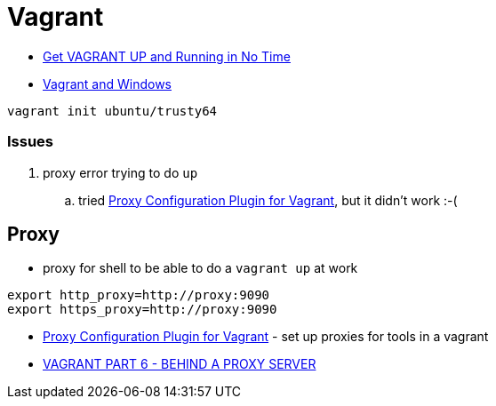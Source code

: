 = Vagrant

* https://scotch.io/tutorials/get-vagrant-up-and-running-in-no-time[Get VAGRANT UP and Running in No Time]
* https://ttmm.io/tech/vagrant-windows/[Vagrant and Windows]

----
vagrant init ubuntu/trusty64
----

=== Issues
. proxy error trying to do `up`
.. tried http://tmatilai.github.io/vagrant-proxyconf/[Proxy Configuration Plugin for Vagrant], but it didn't work :-(


== Proxy
* proxy for shell to be able to do a `vagrant up` at work
----
export http_proxy=http://proxy:9090
export https_proxy=http://proxy:9090
----
* http://tmatilai.github.io/vagrant-proxyconf/[Proxy Configuration Plugin for Vagrant] - set up proxies for tools in a vagrant
* http://digitaldrummerj.me/vagrant-behind-proxy-server/[VAGRANT PART 6 - BEHIND A PROXY SERVER]
